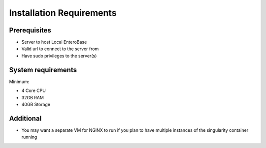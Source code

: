 Installation Requirements
--------------------------

Prerequisites
==============

* Server to host Local EnteroBase
* Valid url to connect to the server from
* Have sudo privileges to the server(s)

System requirements
===================

Minimum:

* 4 Core CPU 
* 32GB RAM
* 40GB Storage

Additional 
==========

* You may want a separate VM for NGINX to run if you plan to have multiple instances of the singularity container running

